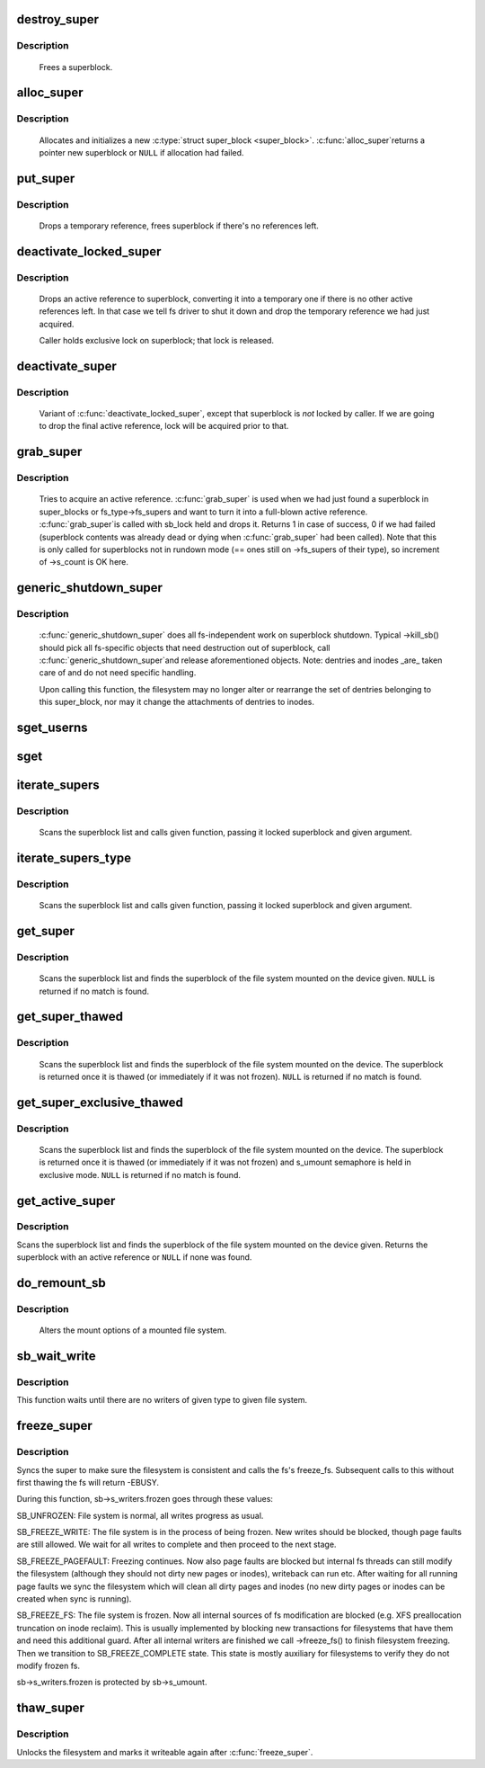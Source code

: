 .. -*- coding: utf-8; mode: rst -*-
.. src-file: fs/super.c

.. _`destroy_super`:

destroy_super
=============

.. c:function:: void destroy_super(struct super_block *s)

    frees a superblock

    :param struct super_block \*s:
        superblock to free

.. _`destroy_super.description`:

Description
-----------

     Frees a superblock.

.. _`alloc_super`:

alloc_super
===========

.. c:function:: struct super_block *alloc_super(struct file_system_type *type, int flags, struct user_namespace *user_ns)

    create new superblock

    :param struct file_system_type \*type:
        filesystem type superblock should belong to

    :param int flags:
        the mount flags

    :param struct user_namespace \*user_ns:
        User namespace for the super_block

.. _`alloc_super.description`:

Description
-----------

     Allocates and initializes a new \ :c:type:`struct super_block <super_block>`\ .  \ :c:func:`alloc_super`\ 
     returns a pointer new superblock or \ ``NULL``\  if allocation had failed.

.. _`put_super`:

put_super
=========

.. c:function:: void put_super(struct super_block *sb)

    drop a temporary reference to superblock

    :param struct super_block \*sb:
        superblock in question

.. _`put_super.description`:

Description
-----------

     Drops a temporary reference, frees superblock if there's no
     references left.

.. _`deactivate_locked_super`:

deactivate_locked_super
=======================

.. c:function:: void deactivate_locked_super(struct super_block *s)

    drop an active reference to superblock

    :param struct super_block \*s:
        superblock to deactivate

.. _`deactivate_locked_super.description`:

Description
-----------

     Drops an active reference to superblock, converting it into a temporary
     one if there is no other active references left.  In that case we
     tell fs driver to shut it down and drop the temporary reference we
     had just acquired.

     Caller holds exclusive lock on superblock; that lock is released.

.. _`deactivate_super`:

deactivate_super
================

.. c:function:: void deactivate_super(struct super_block *s)

    drop an active reference to superblock

    :param struct super_block \*s:
        superblock to deactivate

.. _`deactivate_super.description`:

Description
-----------

     Variant of \ :c:func:`deactivate_locked_super`\ , except that superblock is *not*
     locked by caller.  If we are going to drop the final active reference,
     lock will be acquired prior to that.

.. _`grab_super`:

grab_super
==========

.. c:function:: int grab_super(struct super_block *s)

    acquire an active reference

    :param struct super_block \*s:
        reference we are trying to make active

.. _`grab_super.description`:

Description
-----------

     Tries to acquire an active reference.  \ :c:func:`grab_super`\  is used when we
     had just found a superblock in super_blocks or fs_type->fs_supers
     and want to turn it into a full-blown active reference.  \ :c:func:`grab_super`\ 
     is called with sb_lock held and drops it.  Returns 1 in case of
     success, 0 if we had failed (superblock contents was already dead or
     dying when \ :c:func:`grab_super`\  had been called).  Note that this is only
     called for superblocks not in rundown mode (== ones still on ->fs_supers
     of their type), so increment of ->s_count is OK here.

.. _`generic_shutdown_super`:

generic_shutdown_super
======================

.. c:function:: void generic_shutdown_super(struct super_block *sb)

    common helper for ->kill_sb()

    :param struct super_block \*sb:
        superblock to kill

.. _`generic_shutdown_super.description`:

Description
-----------

     \ :c:func:`generic_shutdown_super`\  does all fs-independent work on superblock
     shutdown.  Typical ->kill_sb() should pick all fs-specific objects
     that need destruction out of superblock, call \ :c:func:`generic_shutdown_super`\ 
     and release aforementioned objects.  Note: dentries and inodes _are_
     taken care of and do not need specific handling.

     Upon calling this function, the filesystem may no longer alter or
     rearrange the set of dentries belonging to this super_block, nor may it
     change the attachments of dentries to inodes.

.. _`sget_userns`:

sget_userns
===========

.. c:function:: struct super_block *sget_userns(struct file_system_type *type, int (*test)(struct super_block *,void *), int (*set)(struct super_block *,void *), int flags, struct user_namespace *user_ns, void *data)

    find or create a superblock

    :param struct file_system_type \*type:
        filesystem type superblock should belong to

    :param int (\*test)(struct super_block \*,void \*):
        comparison callback

    :param int (\*set)(struct super_block \*,void \*):
        setup callback

    :param int flags:
        mount flags

    :param struct user_namespace \*user_ns:
        User namespace for the super_block

    :param void \*data:
        argument to each of them

.. _`sget`:

sget
====

.. c:function:: struct super_block *sget(struct file_system_type *type, int (*test)(struct super_block *,void *), int (*set)(struct super_block *,void *), int flags, void *data)

    find or create a superblock

    :param struct file_system_type \*type:
        filesystem type superblock should belong to

    :param int (\*test)(struct super_block \*,void \*):
        comparison callback

    :param int (\*set)(struct super_block \*,void \*):
        setup callback

    :param int flags:
        mount flags

    :param void \*data:
        argument to each of them

.. _`iterate_supers`:

iterate_supers
==============

.. c:function:: void iterate_supers(void (*f)(struct super_block *, void *), void *arg)

    call function for all active superblocks

    :param void (\*f)(struct super_block \*, void \*):
        function to call

    :param void \*arg:
        argument to pass to it

.. _`iterate_supers.description`:

Description
-----------

     Scans the superblock list and calls given function, passing it
     locked superblock and given argument.

.. _`iterate_supers_type`:

iterate_supers_type
===================

.. c:function:: void iterate_supers_type(struct file_system_type *type, void (*f)(struct super_block *, void *), void *arg)

    call function for superblocks of given type

    :param struct file_system_type \*type:
        fs type

    :param void (\*f)(struct super_block \*, void \*):
        function to call

    :param void \*arg:
        argument to pass to it

.. _`iterate_supers_type.description`:

Description
-----------

     Scans the superblock list and calls given function, passing it
     locked superblock and given argument.

.. _`get_super`:

get_super
=========

.. c:function:: struct super_block *get_super(struct block_device *bdev)

    get the superblock of a device

    :param struct block_device \*bdev:
        device to get the superblock for

.. _`get_super.description`:

Description
-----------

     Scans the superblock list and finds the superblock of the file system
     mounted on the device given. \ ``NULL``\  is returned if no match is found.

.. _`get_super_thawed`:

get_super_thawed
================

.. c:function:: struct super_block *get_super_thawed(struct block_device *bdev)

    get thawed superblock of a device

    :param struct block_device \*bdev:
        device to get the superblock for

.. _`get_super_thawed.description`:

Description
-----------

     Scans the superblock list and finds the superblock of the file system
     mounted on the device. The superblock is returned once it is thawed
     (or immediately if it was not frozen). \ ``NULL``\  is returned if no match
     is found.

.. _`get_super_exclusive_thawed`:

get_super_exclusive_thawed
==========================

.. c:function:: struct super_block *get_super_exclusive_thawed(struct block_device *bdev)

    get thawed superblock of a device

    :param struct block_device \*bdev:
        device to get the superblock for

.. _`get_super_exclusive_thawed.description`:

Description
-----------

     Scans the superblock list and finds the superblock of the file system
     mounted on the device. The superblock is returned once it is thawed
     (or immediately if it was not frozen) and s_umount semaphore is held
     in exclusive mode. \ ``NULL``\  is returned if no match is found.

.. _`get_active_super`:

get_active_super
================

.. c:function:: struct super_block *get_active_super(struct block_device *bdev)

    get an active reference to the superblock of a device

    :param struct block_device \*bdev:
        device to get the superblock for

.. _`get_active_super.description`:

Description
-----------

Scans the superblock list and finds the superblock of the file system
mounted on the device given.  Returns the superblock with an active
reference or \ ``NULL``\  if none was found.

.. _`do_remount_sb`:

do_remount_sb
=============

.. c:function:: int do_remount_sb(struct super_block *sb, int sb_flags, void *data, int force)

    asks filesystem to change mount options.

    :param struct super_block \*sb:
        superblock in question

    :param int sb_flags:
        revised superblock flags

    :param void \*data:
        the rest of options

    :param int force:
        whether or not to force the change

.. _`do_remount_sb.description`:

Description
-----------

     Alters the mount options of a mounted file system.

.. _`sb_wait_write`:

sb_wait_write
=============

.. c:function:: void sb_wait_write(struct super_block *sb, int level)

    wait until all writers to given file system finish

    :param struct super_block \*sb:
        the super for which we wait

    :param int level:
        type of writers we wait for (normal vs page fault)

.. _`sb_wait_write.description`:

Description
-----------

This function waits until there are no writers of given type to given file
system.

.. _`freeze_super`:

freeze_super
============

.. c:function:: int freeze_super(struct super_block *sb)

    lock the filesystem and force it into a consistent state

    :param struct super_block \*sb:
        the super to lock

.. _`freeze_super.description`:

Description
-----------

Syncs the super to make sure the filesystem is consistent and calls the fs's
freeze_fs.  Subsequent calls to this without first thawing the fs will return
-EBUSY.

During this function, sb->s_writers.frozen goes through these values:

SB_UNFROZEN: File system is normal, all writes progress as usual.

SB_FREEZE_WRITE: The file system is in the process of being frozen.  New
writes should be blocked, though page faults are still allowed. We wait for
all writes to complete and then proceed to the next stage.

SB_FREEZE_PAGEFAULT: Freezing continues. Now also page faults are blocked
but internal fs threads can still modify the filesystem (although they
should not dirty new pages or inodes), writeback can run etc. After waiting
for all running page faults we sync the filesystem which will clean all
dirty pages and inodes (no new dirty pages or inodes can be created when
sync is running).

SB_FREEZE_FS: The file system is frozen. Now all internal sources of fs
modification are blocked (e.g. XFS preallocation truncation on inode
reclaim). This is usually implemented by blocking new transactions for
filesystems that have them and need this additional guard. After all
internal writers are finished we call ->freeze_fs() to finish filesystem
freezing. Then we transition to SB_FREEZE_COMPLETE state. This state is
mostly auxiliary for filesystems to verify they do not modify frozen fs.

sb->s_writers.frozen is protected by sb->s_umount.

.. _`thaw_super`:

thaw_super
==========

.. c:function:: int thaw_super(struct super_block *sb)

    - unlock filesystem

    :param struct super_block \*sb:
        the super to thaw

.. _`thaw_super.description`:

Description
-----------

Unlocks the filesystem and marks it writeable again after \ :c:func:`freeze_super`\ .

.. This file was automatic generated / don't edit.

